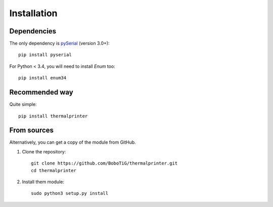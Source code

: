 ============
Installation
============

Dependencies
============

The only dependency is `pySerial <https://github.com/pyserial/pyserial>`_ (version 3.0+)::

    pip install pyserial

For Python < 3.4, you will need to install *Enum* too::

    pip install enum34


Recommended way
===============

Quite simple::

    pip install thermalprinter


From sources
============

Alternatively, you can get a copy of the module from GitHub.

1. Clone the repository::

    git clone https://github.com/BoboTiG/thermalprinter.git
    cd thermalprinter

2. Install them module::

    sudo python3 setup.py install
